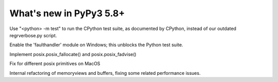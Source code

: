 =========================
What's new in PyPy3 5.8+
=========================

.. this is the revision after release-pypy3.3-5.8.x was branched
.. startrev: 0f08064cf67c

.. branch: mtest
Use "<python> -m test" to run the CPython test suite, as documented by CPython,
instead of our outdated regrverbose.py script.

.. branch: win32-faulthandler

Enable the 'faulthandler' module on Windows;
this unblocks the Python test suite.

.. branch: superjumbo

Implement posix.posix_fallocate() and posix.posix_fadvise()

.. branch: py3.5-mac-translate

Fix for different posix primitives on MacOS

.. branch: PyBuffer

Internal refactoring of memoryviews and buffers, fixing some related
performance issues.

